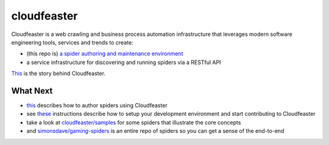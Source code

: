 cloudfeaster
============

|Maintained| |license| |PythonVersions| |status| |PyPI| |Requirements|
|CircleCI| |codecov| |docker-simonsdave/cloudfeaster-bionic-dev-env|

Cloudfeaster is a web crawling and business process automation
infrastructure that leverages modern software engineering tools,
services and trends to create:

-  (this repo is) `a spider authoring and maintenance
   environment <https://github.com/simonsdave/cloudfeaster>`__
-  a service infrastructure for discovering and running spiders via a
   RESTful API

`This <docs/story.md>`__ is the story behind Cloudfeaster.

What Next
---------

-  `this <docs/spider_authors.md>`__ describes how to author spiders
   using Cloudfeaster
-  see `these <docs/contributing.md>`__ instructions describe how to
   setup your development environment and start contributing to
   Cloudfeaster
-  take a look at `cloudfeaster/samples <cloudfeaster/samples/>`__ for
   some spiders that illustrate the core concepts
-  and
   `simonsdave/gaming-spiders <https://github.com/simonsdave/gaming-spiders>`__
   is an entire repo of spiders so you can get a sense of the end-to-end

.. |Maintained| image:: https://img.shields.io/maintenance/yes/2020.svg?style=flat
.. |license| image:: https://img.shields.io/pypi/l/cloudfeaster.svg?style=flat
.. |PythonVersions| image:: https://img.shields.io/pypi/pyversions/cloudfeaster.svg?style=flat
.. |status| image:: https://img.shields.io/pypi/status/cloudfeaster.svg?style=flat
.. |PyPI| image:: https://img.shields.io/pypi/v/cloudfeaster.svg?style=flat
   :target: https://pypi.python.org/pypi/cloudfeaster
.. |Requirements| image:: https://requires.io/github/simonsdave/cloudfeaster/requirements.svg?branch=release-0.9.37
   :target: https://requires.io/github/simonsdave/cloudfeaster/requirements/?branch=release-0.9.37
.. |CircleCI| image:: https://circleci.com/gh/simonsdave/cloudfeaster/tree/release-0.9.37.svg?style=shield
   :target: https://circleci.com/gh/simonsdave/cloudfeaster/tree/release-0.9.37
.. |codecov| image:: https://codecov.io/gh/simonsdave/cloudfeaster/branch/release-0.9.37/graph/badge.svg
   :target: https://codecov.io/gh/simonsdave/cloudfeaster
.. |docker-simonsdave/cloudfeaster-bionic-dev-env| image:: https://img.shields.io/badge/dockerhub-simonsdave%2Fcloudfeaster--bionic--dev-blue.svg
   :target: https://hub.docker.com/r/simonsdave/cloudfeaster-bionic-dev-env


